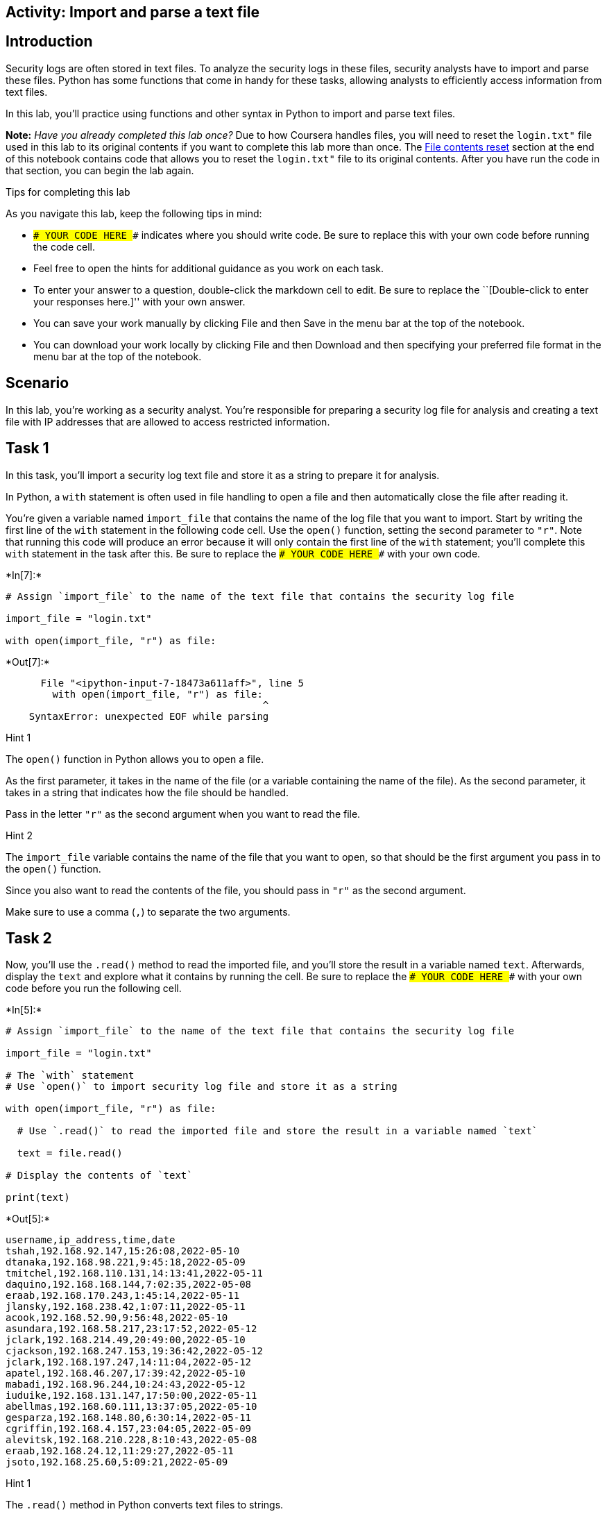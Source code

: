 == Activity: Import and parse a text file

== Introduction

Security logs are often stored in text files. To analyze the security
logs in these files, security analysts have to import and parse these
files. Python has some functions that come in handy for these tasks,
allowing analysts to efficiently access information from text files.

In this lab, you’ll practice using functions and other syntax in Python
to import and parse text files.

*Note:* _Have you already completed this lab once?_ Due to how Coursera
handles files, you will need to reset the `login.txt"` file used in this
lab to its original contents if you want to complete this lab more than
once. The link:#file_contents_reset[File contents reset] section at the
end of this notebook contains code that allows you to reset the
`login.txt"` file to its original contents. After you have run the code
in that section, you can begin the lab again.

Tips for completing this lab

As you navigate this lab, keep the following tips in mind:

* `### YOUR CODE HERE ###` indicates where you should write code. Be
sure to replace this with your own code before running the code cell.
* Feel free to open the hints for additional guidance as you work on
each task.
* To enter your answer to a question, double-click the markdown cell to
edit. Be sure to replace the ``[Double-click to enter your responses
here.]'' with your own answer.
* You can save your work manually by clicking File and then Save in the
menu bar at the top of the notebook.
* You can download your work locally by clicking File and then Download
and then specifying your preferred file format in the menu bar at the
top of the notebook.

== Scenario

In this lab, you’re working as a security analyst. You’re responsible
for preparing a security log file for analysis and creating a text file
with IP addresses that are allowed to access restricted information.

== Task 1

In this task, you’ll import a security log text file and store it as a
string to prepare it for analysis.

In Python, a `with` statement is often used in file handling to open a
file and then automatically close the file after reading it.

You’re given a variable named `import_file` that contains the name of
the log file that you want to import. Start by writing the first line of
the `with` statement in the following code cell. Use the `open()`
function, setting the second parameter to `"r"`. Note that running this
code will produce an error because it will only contain the first line
of the `with` statement; you’ll complete this `with` statement in the
task after this. Be sure to replace the `### YOUR CODE HERE ###` with
your own code.


+*In[7]:*+
[source, ipython3]
----
# Assign `import_file` to the name of the text file that contains the security log file

import_file = "login.txt"

with open(import_file, "r") as file:

----


+*Out[7]:*+
----

      File "<ipython-input-7-18473a611aff>", line 5
        with open(import_file, "r") as file:
                                            ^
    SyntaxError: unexpected EOF while parsing


----

Hint 1

The `open()` function in Python allows you to open a file.

As the first parameter, it takes in the name of the file (or a variable
containing the name of the file). As the second parameter, it takes in a
string that indicates how the file should be handled.

Pass in the letter `"r"` as the second argument when you want to read
the file.

Hint 2

The `import_file` variable contains the name of the file that you want
to open, so that should be the first argument you pass in to the
`open()` function.

Since you also want to read the contents of the file, you should pass in
`"r"` as the second argument.

Make sure to use a comma (`,`) to separate the two arguments.

== Task 2

Now, you’ll use the `.read()` method to read the imported file, and
you’ll store the result in a variable named `text`. Afterwards, display
the `text` and explore what it contains by running the cell. Be sure to
replace the `### YOUR CODE HERE ###` with your own code before you run
the following cell.


+*In[5]:*+
[source, ipython3]
----
# Assign `import_file` to the name of the text file that contains the security log file

import_file = "login.txt"

# The `with` statement
# Use `open()` to import security log file and store it as a string

with open(import_file, "r") as file:

  # Use `.read()` to read the imported file and store the result in a variable named `text`

  text = file.read()

# Display the contents of `text`

print(text)
----


+*Out[5]:*+
----
username,ip_address,time,date
tshah,192.168.92.147,15:26:08,2022-05-10
dtanaka,192.168.98.221,9:45:18,2022-05-09
tmitchel,192.168.110.131,14:13:41,2022-05-11
daquino,192.168.168.144,7:02:35,2022-05-08
eraab,192.168.170.243,1:45:14,2022-05-11
jlansky,192.168.238.42,1:07:11,2022-05-11
acook,192.168.52.90,9:56:48,2022-05-10
asundara,192.168.58.217,23:17:52,2022-05-12
jclark,192.168.214.49,20:49:00,2022-05-10
cjackson,192.168.247.153,19:36:42,2022-05-12
jclark,192.168.197.247,14:11:04,2022-05-12
apatel,192.168.46.207,17:39:42,2022-05-10
mabadi,192.168.96.244,10:24:43,2022-05-12
iuduike,192.168.131.147,17:50:00,2022-05-11
abellmas,192.168.60.111,13:37:05,2022-05-10
gesparza,192.168.148.80,6:30:14,2022-05-11
cgriffin,192.168.4.157,23:04:05,2022-05-09
alevitsk,192.168.210.228,8:10:43,2022-05-08
eraab,192.168.24.12,11:29:27,2022-05-11
jsoto,192.168.25.60,5:09:21,2022-05-09

----

Hint 1

The `.read()` method in Python converts text files to strings.

Hint 2

The `file` object contains the file that you want to read, so apply the
`.read()` method to `file`.

Hint 3

Use the `print()` function to display the contents of `text`.

== Task 3

The output in the previous step is one big string. In this task, you’ll
explore how you can split the string that contains the entire imported
log file into a list of strings, one string per line.

Use the `.split()` method to perform this split and then display the
result. Be sure to replace the `### YOUR CODE HERE ###` with your own
code before you run the following cell.

Note that displaying `.split()` doesn’t change what is stored in the
`text` variable. Variable reassignment would be necessary if you want to
store the result after splitting.


+*In[9]:*+
[source, ipython3]
----
# Assign `import_file` to the name of the text file that contains the security log file

import_file = "login.txt"

# The `with` statement
# Use `open()` to import security log file and store it as a string

with open(import_file, "r") as file:

  # Use `.read()` to read the imported file and store the result in a variable named `text`

  text = file.read()

# Display the contents of `text` split into separate lines 

print(text.split())
----


+*Out[9]:*+
----
['username,ip_address,time,date', 'tshah,192.168.92.147,15:26:08,2022-05-10', 'dtanaka,192.168.98.221,9:45:18,2022-05-09', 'tmitchel,192.168.110.131,14:13:41,2022-05-11', 'daquino,192.168.168.144,7:02:35,2022-05-08', 'eraab,192.168.170.243,1:45:14,2022-05-11', 'jlansky,192.168.238.42,1:07:11,2022-05-11', 'acook,192.168.52.90,9:56:48,2022-05-10', 'asundara,192.168.58.217,23:17:52,2022-05-12', 'jclark,192.168.214.49,20:49:00,2022-05-10', 'cjackson,192.168.247.153,19:36:42,2022-05-12', 'jclark,192.168.197.247,14:11:04,2022-05-12', 'apatel,192.168.46.207,17:39:42,2022-05-10', 'mabadi,192.168.96.244,10:24:43,2022-05-12', 'iuduike,192.168.131.147,17:50:00,2022-05-11', 'abellmas,192.168.60.111,13:37:05,2022-05-10', 'gesparza,192.168.148.80,6:30:14,2022-05-11', 'cgriffin,192.168.4.157,23:04:05,2022-05-09', 'alevitsk,192.168.210.228,8:10:43,2022-05-08', 'eraab,192.168.24.12,11:29:27,2022-05-11', 'jsoto,192.168.25.60,5:09:21,2022-05-09']
----

Hint 1

The `.split()` method in Python converts a string into a list. It can
take in a separator character that specifies which character to split
on. If a character is not specified, it will split on whitespace by
default. This default will work well for your task, since the log file
contains whitespace between each line in the log.

Note that whitespace includes any space between text on the same line
and the space between one line and the next line.

Hint 2

Use the `.split()` method to convert the `text` into a list, where each
element in the list represents a line in the log file.

Place this between the parantheses in the `print()` function call.

== *Question 1*

*What do you notice about the output before and after using the
`.split()` method?*

{empty}[Double-click to enter your responses here.]

== Task 4

There is a missing entry in the log file. You’ll need to account for
that by appending it to the log file. You’re given the missing entry
stored in a variable named `missing_entry`.

Use the `.write()` method and the parameter `"a"` in the `open()`
function. Be sure to replace each `### YOUR CODE HERE ###` with your own
code before you run the following cell.

After the portion of the code that writes to the file, another with
statement uses the `.read()` method to read the updated file into the
`text` variable and then display it.


+*In[18]:*+
[source, ipython3]
----
# Assign `import_file` to the name of the text file that contains the security log file

import_file = "login.txt"

# Assign `missing entry` to a log that was not recorded in the log file

missing_entry = "jrafael,192.168.243.140,4:56:27,2022-05-09"

# Use `open()` to import security log file and store it as a string
# Pass in "a" as the second parameter to indicate that the file is being opened for appending purposes

with open(import_file, "a") as file:

    # Use `.write()` to append `missing_entry` to the log file

    file.write(missing_entry, "a")

# Use `open()` with the parameter "r" to open the security log file for reading purposes

with open(import_file, "r") as file:

    # Use `.read()` to read in the contents of the log file and store in a variable named `text`

    text = file.read()

# Display the contents of `text`

print(text)
----


+*Out[18]:*+
----

    ---------------------------------------------------------------------------

    TypeError                                 Traceback (most recent call last)

    <ipython-input-18-08611e1cf9aa> in <module>
         14     # Use `.write()` to append `missing_entry` to the log file
         15 
    ---> 16     file.write(missing_entry, "a")
         17 
         18 # Use `open()` with the parameter "r" to open the security log file for reading purposes


    TypeError: write() takes exactly one argument (2 given)

----

Hint 1

The `open()` function in Python allows you to open a file.

As the first parameter, it takes in the name of the file (or a variable
containing the name of the file). As the second parameter, it takes in a
string that indicates how the file should be handled.

Pass in the letter `"a"` as the second parameter when you want to append
the file.

Hint 2

Call the `.write()` method on the log file and pass in `missing_entry`.
This will append `missing_entry` to the log file.

Hint 3

Call `file.write()` and pass in `missing_entry`. This will append
`missing_entry` to the log file.

== *Question 2*

*What do you notice about the position of the entry that was added to
the log file?*

{empty}[Double-click to enter your responses here.]

== Task 5

The next task you’re responsible for is creating a text file. This text
file should include a list of IP addresses that are allowed to access
restricted information. Documenting this in a text file will help you
communicate your findings to your security team.

Start by creating a variable named `import_file` that stores the name of
the file, which should be `"allow_list.txt"`.

You’re also given a variable named `ip_addresses` that stores a string
containing the IP addresses that are allowed.

Run the code to display the two variables and explore what they contain.
Be sure to replace the `### YOUR CODE HERE ###` with your own code
before you run the following cell.


+*In[ ]:*+
[source, ipython3]
----
# Assign `import_file` to the name of the text file that you want to create

import_file = "### YOUR CODE HERE ###"

# Assign `ip_addresses` to a list of IP addresses that are allowed to access the restricted information

ip_addresses = "192.168.218.160 192.168.97.225 192.168.145.158 192.168.108.13 192.168.60.153 192.168.96.200 192.168.247.153 192.168.3.252 192.168.116.187 192.168.15.110 192.168.39.246"

# Display `import_file`

print(import_file)

# Display `ip_addresses`

print(ip_addresses)
----

Hint 1

Keep in mind that the name of the text file you want to create should be
`"allow_list.txt"`. Make sure to include the `.txt` file extension,
which specifies the file format.

== Task 6

Your next goal is to create a `with` statement in order to write the IP
addresses to the text file you created in the previous step.

You’ll first open the file using the `"w"` parameter. Then, you’ll write
the IP addresses to the file. Be sure to replace each
`### YOUR CODE HERE ###` with your own code before you run the following
cell. Note that the code cell will contain a `with` statement that
writes to a file but does not display information to the screen, so
running it will not produce an output.


+*In[ ]:*+
[source, ipython3]
----
# Assign `import_file` to the name of the text file that you want to create

import_file = "allow_list.txt"

# Assign `ip_addresses` to a list of IP addresses that are allowed to access the restricted information

ip_addresses = "192.168.218.160 192.168.97.225 192.168.145.158 192.168.108.13 192.168.60.153 192.168.96.200 192.168.247.153 192.168.3.252 192.168.116.187 192.168.15.110 192.168.39.246"

# Create a `with` statement to write to the text file 

with ### YOUR CODE HERE ###:

  # Write `ip_addresses` to the text file

  ### YOUR CODE HERE ###
----

Hint 1

The `open()` function in Python allows you to open a file.

As the first parameter, it takes in the name of the file (or a variable
containing the name of the file). As the second parameter, it takes in a
string that indicates how the file should be handled.

Pass in the letter `"w"` as the second parameter when you’re opening a
file for the purpose of writing to it.

Hint 2

Call the `.write()` method on the text file to write to it.

Hint 3

Call the `file.write()` method and pass in the `ip_addresses` variable
to write the contents of that variable to the text file.

== Task 7

In this final step, you’ll complete the code you’ve been writing up to
this point. You’ll add code to read the file containing IP addresses.

Complete a `with` statement that reads the text file and stores it in a
new variable called `text`.

Afterwards, display the contents of `text` and run the cell to explore
the result. Be sure to replace each `### YOUR CODE HERE ###` with your
own code before you run the following cell.


+*In[ ]:*+
[source, ipython3]
----
# Assign `import_file` to the name of the text file that you want to create

import_file = "allow_list.txt"

# Assign `ip_addresses` to a list of IP addresses that are allowed to access the restricted information

ip_addresses = "192.168.218.160 192.168.97.225 192.168.145.158 192.168.108.13 192.168.60.153 192.168.96.200 192.168.247.153 192.168.3.252 192.168.116.187 192.168.15.110 192.168.39.246"

# Create a `with` statement to write to the text file 

with open(import_file, "w") as file:

    # Write `ip_addresses` to the text file

    file.write(ip_addresses)

# Create a `with` statement to read in the text file 

with ### YOUR CODE HERE ###:

    # Read the file and store the result in a variable named `text`

    text = ### YOUR CODE HERE ###

# Display the contents of `text`

print(text)
----

Hint 1

The `open()` function in Python allows you to open a file.

As the first parameter, it takes in the name of the file (or a variable
containing the name of the file). As the second parameter, it takes in a
string that indicates how the file should be handled.

Pass in the letter `"r"` as the second parameter when you’re opening a
file for the purpose of reading in its contents.

Hint 2

Call the `.read()` method on the text file to read it in.

Hint 3

Call `file.read()`. Place this to the right of the `=` operator to
assign the output to the `text` variable.

== Conclusion

*What are your key takeaways from this lab?*

{empty}[Double-click to enter your responses here.]



== File contents reset

You can run the following code to reset the `"login.txt"` file to its
original contents. Because of how Coursera handles files, this will be
necessary if you wish to complete this lab more than once or if you have
unintentionally changed the file in a way that does not correspond to
the lab tasks.


+*In[1]:*+
[source, ipython3]
----
# Resets the `"login.txt"` file to its original contents
# Allows learners to complete lab more than once

# Assigns the original contents of the file to the `login_file` variable
login_file = """username,ip_address,time,date
tshah,192.168.92.147,15:26:08,2022-05-10
dtanaka,192.168.98.221,9:45:18,2022-05-09
tmitchel,192.168.110.131,14:13:41,2022-05-11
daquino,192.168.168.144,7:02:35,2022-05-08
eraab,192.168.170.243,1:45:14,2022-05-11
jlansky,192.168.238.42,1:07:11,2022-05-11
acook,192.168.52.90,9:56:48,2022-05-10
asundara,192.168.58.217,23:17:52,2022-05-12
jclark,192.168.214.49,20:49:00,2022-05-10
cjackson,192.168.247.153,19:36:42,2022-05-12
jclark,192.168.197.247,14:11:04,2022-05-12
apatel,192.168.46.207,17:39:42,2022-05-10
mabadi,192.168.96.244,10:24:43,2022-05-12
iuduike,192.168.131.147,17:50:00,2022-05-11
abellmas,192.168.60.111,13:37:05,2022-05-10
gesparza,192.168.148.80,6:30:14,2022-05-11
cgriffin,192.168.4.157,23:04:05,2022-05-09
alevitsk,192.168.210.228,8:10:43,2022-05-08
eraab,192.168.24.12,11:29:27,2022-05-11
jsoto,192.168.25.60,5:09:21,2022-05-09
"""

# Writes `login_file` to the `"login.txt"` file
with open("login.txt", "w") as file:
          file.write(login_file)
----
